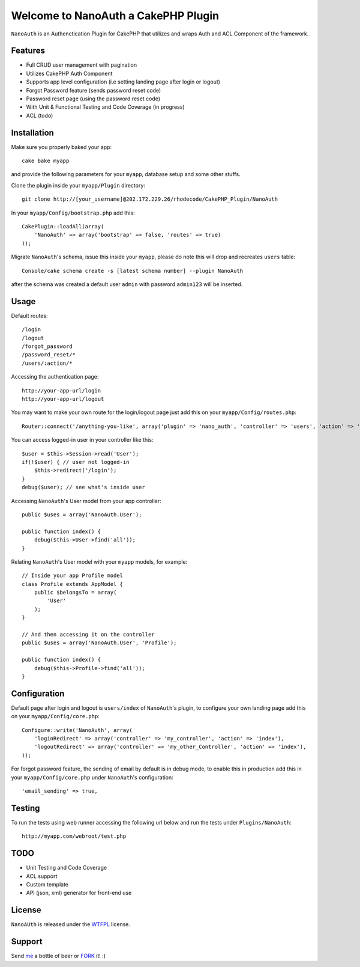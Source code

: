 =================================================
Welcome to NanoAuth a CakePHP Plugin
=================================================

``NanoAuth`` is an Authenctication Plugin for CakePHP  that utilizes and wraps Auth and ACL Component of the framework.   

Features
------------------

- Full CRUD user management with pagination
- Utilizes CakePHP Auth Component
- Supports app level configuration (i.e setting landing page after login or logout)
- Forgot Password feature (sends password reset code)
- Password reset page (using the password reset code)
- With Unit & Functional Testing and Code Coverage  (in progress)
- ACL (todo)


Installation
--------------

Make sure you properly baked your app::

    cake bake myapp
  
and provide the following parameters for your ``myapp``, database setup and some other stuffs.


Clone the plugin inside your ``myapp/Plugin`` directory::

    git clone http://[your_username]@202.172.229.26/rhodecode/CakePHP_Plugin/NanoAuth

In your ``myapp/Config/bootstrap.php`` add this::

    CakePlugin::loadAll(array(
        'NanoAuth' => array('bootstrap' => false, 'routes' => true)
    ));

Migrate ``NanoAuth``'s schema, issue this inside your ``myapp``, please do note this will drop and recreates ``users`` table:: 
    
    Console/cake schema create -s [latest schema number] --plugin NanoAuth

after the schema was created a default user ``admin`` with password ``admin123`` will be inserted.

Usage
--------------

Default routes::
    
    /login
    /logout
    /forgot_password
    /password_reset/*
    /users/:action/*

Accessing the authentication page::

    http://your-app-url/login
    http://your-app-url/logout

You may want to make your own route for the login/logout page just add this on your ``myapp/Config/routes.php``::

    Router::connect('/anything-you-like', array('plugin' => 'nano_auth', 'controller' => 'users', 'action' => 'login'));

You can access logged-in user in your controller like this::
    
    $user = $this->Session->read('User');
    if(!$user) { // user not logged-in
        $this->redirect('/login'); 
    }
    debug($user); // see what's inside user

Accessing ``NanoAuth``'s User model from your app controller::

    public $uses = array('NanoAuth.User');

    public function index() {
        debug($this->User->find('all'));
    }

Relating ``NanoAuth``'s User model with your ``myapp`` models, for example::

    // Inside your app Profile model
    class Profile extends AppModel {
        public $belongsTo = array(
            'User'
        );
    }

    // And then accessing it on the controller
    public $uses = array('NanoAuth.User', 'Profile');

    public function index() {
        debug($this->Profile->find('all'));
    }
    
Configuration
--------------

Default page after login and logout is ``users/index`` of ``NanoAuth``'s plugin, to configure your own landing page add this on your ``myapp/Config/core.php``::
    
    Configure::write('NanoAuth', array(
        'loginRedirect' => array('controller' => 'my_controller', 'action' => 'index'),
        'logoutRedirect' => array('controller' => 'my_other_Controller', 'action' => 'index'),
    ));

For forgot password feature, the sending of email by default is in debug mode, 
to enable this in production add this in your ``myapp/Config/core.php`` under ``NanoAuth``'s configuration::

    'email_sending' => true,

Testing
--------------

To run the tests using web runner accessing the following url below 
and run the tests under ``Plugins/NanoAuth``::
    
    http://myapp.com/webroot/test.php

TODO
----------------

- Unit Testing and Code Coverage
- ACL support
- Custom template
- API (json, xml) generator for front-end use 

License
-------

``NanoAUth`` is released under the WTFPL_ license.

Support
-----------------

Send me_ a bottle of beer or FORK_ it! :) 

.. _WTFPL: http://sam.zoy.org/wtfpl/
.. _me: dado@neseapl.com
.. _FORK: http://202.172.229.26/rhodecode/CakePHP_Plugin/NanoAuth/fork

